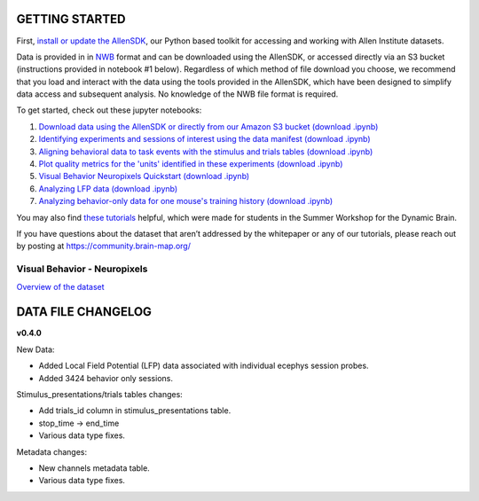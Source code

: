 GETTING STARTED
---------------

First, `install or update the AllenSDK <https://allensdk.readthedocs.io/en/latest/install.html>`_,
our Python based toolkit for accessing and working with Allen Institute datasets.

Data is provided in in `NWB <https://www.nwb.org/>`_ format and can be downloaded using the AllenSDK,
or accessed directly via an S3 bucket (instructions provided in notebook #1 below). Regardless of which method of file
download you choose, we recommend that you load and interact with the data
using the tools provided in the AllenSDK, which have been designed to simplify
data access and subsequent analysis. No knowledge of the NWB file format is required.


To get started, check out these jupyter notebooks:

1) `Download data using the AllenSDK or directly from our Amazon S3 bucket <_static/examples/nb/visual_behavior_neuropixels_data_access.html>`_ `(download .ipynb) <_static/examples/nb/visual_behavior_neuropixels_data_access.ipynb>`_
2) `Identifying experiments and sessions of interest using the data manifest <_static/examples/nb/visual_behavior_neuropixels_dataset_manifest.html>`_ `(download .ipynb) <_static/examples/nb/visual_behavior_neuropixels_dataset_manifest.ipynb>`_
3) `Aligning behavioral data to task events with the stimulus and trials tables <_static/examples/nb/aligning_behavioral_data_to_task_events_with_the_stimulus_and_trials_tables.html>`_ `(download .ipynb) <_static/examples/nb/aligning_behavioral_data_to_task_events_with_the_stimulus_and_trials_tables.ipynb>`_
4) `Plot quality metrics for the 'units' identified in these experiments <_static/examples/nb/visual_behavior_neuropixels_quality_metrics.html>`_ `(download .ipynb) <_static/examples/nb/visual_behavior_neuropixels_quality_metrics.ipynb>`_
5) `Visual Behavior Neuropixels Quickstart <_static/examples/nb/visual_behavior_neuropixels_quickstart.html>`_ `(download .ipynb) <_static/examples/nb/visual_behavior_neuropixels_quickstart.ipynb>`_
6) `Analyzing LFP data <_static/examples/nb/visual_behavior_neuropixels_LFP_analysis.html>`_ `(download .ipynb) <_static/examples/nb/visual_behavior_neuropixels_LFP_analysis.ipynb>`_
7) `Analyzing behavior-only data for one mouse's training history <_static/examples/nb/visual_behavior_neuropixels_analyzing_behavior_only_data.html>`_ `(download .ipynb) <_static/examples/nb/visual_behavior_neuropixels_analyzing_behavior_only_data.ipynb>`_

You may also find `these tutorials <https://github.com/AllenInstitute/swdb_2022/tree/main/DynamicBrain>`_ helpful, 
which were made for students in the Summer Workshop for the Dynamic Brain.

If you have questions about the dataset that aren’t addressed by the whitepaper
or any of our tutorials, please reach out by posting at
https://community.brain-map.org/

Visual Behavior - Neuropixels
====================================

`Overview of the dataset <http://portal.brain-map.org/explore/circuits/visual-behavior-neuropixels>`_

DATA FILE CHANGELOG
-------------------

**v0.4.0**

New Data:

- Added Local Field Potential (LFP) data associated with individual ecephys session probes.
- Added 3424 behavior only sessions.

Stimulus_presentations/trials tables changes:

- Add trials_id column in stimulus_presentations table.
- stop_time -> end_time
- Various data type fixes.

Metadata changes:

- New channels metadata table.
- Various data type fixes.




